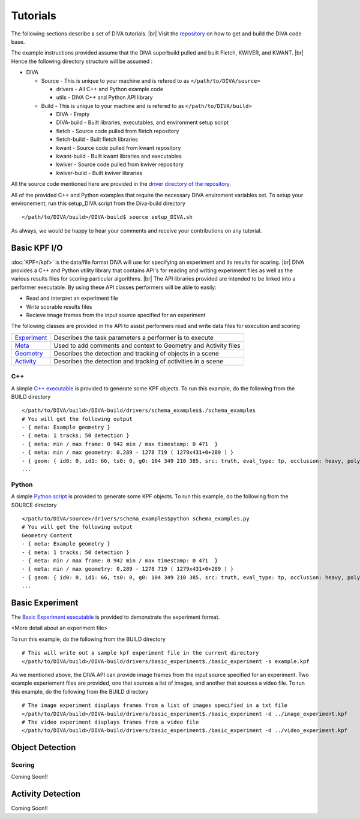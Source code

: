 Tutorials
=========

The following sections describe a set of DIVA tutorials. |br|
Visit the `repository <https://github.com/Kitware/DIVA>`_ on how to get and build the DIVA code base.

The example instructions provided assume that the DIVA superbuild pulled and built Fletch, KWIVER, and KWANT. |br|
Hence the following directory structure will be assumed :

* DIVA

  * Source - This is unique to your machine and is refered to as ``</path/to/DIVA/source>``

    * drivers - All C++ and Python example code
    * utils - DIVA C++ and Python API library

  * Build - This is unique to your machine and is refered to as ``</path/to/DIVA/build>``

    * DIVA - Empty
    * DIVA-build - Built libraries, executables, and environment setup script
    * fletch - Source code pulled from fletch repository
    * fletch-build - Built fletch libraries
    * kwant - Source code pulled from kwant repository
    * kwant-build - Built kwant libraries and executables
    * kwiver - Source code pulled from kwiver repository
    * kwiver-build - Built kwiver libraries

All the source code mentioned here are provided in the `driver directory of the repository <https://github.com/Kitware/DIVA/tree/master/drivers>`_. 

All of the provided C++ and Python examples that require the necessary DIVA enviroment variables set.
To setup your environement, run this setup_DIVA script from the Diva-build directory ::

  </path/to/DIVA/build>/DIVA-build$ source setup_DIVA.sh
 
As always, we would be happy to hear your comments and receive your contributions on any tutorial.

Basic KPF I/O
-------------

:doc:`KPF</kpf>` is the data/file format DIVA will use for specifying an experiment and its results for scoring. |br|
DIVA provides a C++ and Python utility library that contains API's for reading and writing experiment files as well as the various results files for scoring particular algorithms. |br|
The API libraries provided are intended to be linked into a performer executable. By using these API classes performers will be able to easily:

* Read and interpret an experiment file
* Write scorable results files
* Recieve image frames from the input source specified for an experiment

The following classes are provided in the API to assist performers read and write data files for execution and scoring 

=================================================================================== ==========================================================================================
`Experiment <https://github.com/Kitware/DIVA/blob/master/utils/diva_experiment.h>`_  Describes the task parameters a performer is to execute      
`Meta <https://github.com/Kitware/DIVA/blob/master/utils/diva_packet.h>`_            Used to add comments and context to Geometry and Activity files     
`Geometry <https://github.com/Kitware/DIVA/blob/master/utils/diva_geometry.h>`_      Describes the detection and tracking of objects in a scene       
`Activity <https://github.com/Kitware/DIVA/blob/master/utils/diva_activity.h>`_      Describes the detection and tracking of activities in a scene
=================================================================================== ==========================================================================================

C++
~~~

A simple `C++ executable <https://github.com/Kitware/DIVA/blob/master/drivers/schema_examples/schema_examples.cpp>`_ is provided to generate some KPF objects. 
To run this example, do the following from the BUILD directory ::

  </path/to/DIVA/build>/DIVA-build/drivers/schema_examples$./schema_examples
  # You will get the following output
  - { meta: Example geometry }
  - { meta: 1 tracks; 50 detection }
  - { meta: min / max frame: 0 942 min / max timestamp: 0 471  }
  - { meta: min / max geometry: 0,289 - 1278 719 ( 1279x431+0+289 ) }
  - { geom: { id0: 0, id1: 66, ts0: 0, g0: 104 349 210 385, src: truth, eval_type: tp, occlusion: heavy, poly0: [[ 100, 399 ],[ 200, 398 ],[ 300, 397 ],],  } }
  ...

Python
~~~~~~

A simple `Python script <https://github.com/Kitware/DIVA/blob/master/drivers/schema_examples/schema_examples.py>`_ is provided to generate some KPF objects. 
To run this example, do the following from the SOURCE directory ::
 
  </path/to/DIVA/source>/drivers/schema_examples$python schema_examples.py
  # You will get the following output
  Geometry Content
  - { meta: Example geometry }
  - { meta: 1 tracks; 50 detection }
  - { meta: min / max frame: 0 942 min / max timestamp: 0 471  }
  - { meta: min / max geometry: 0,289 - 1278 719 ( 1279x431+0+289 ) }
  - { geom: { id0: 0, id1: 66, ts0: 0, g0: 104 349 210 385, src: truth, eval_type: tp, occlusion: heavy, poly0: [[ 100, 399 ],[ 200, 398 ],[ 300, 397 ],],  } }
  ...

Basic Experiment
----------------

The `Basic Experiment executable <https://github.com/Kitware/DIVA/blob/master/drivers/basic_experiment/basic_experiment.cpp>`_ is provided to demonstrate the experiment format.

<More detail about an experiment file>

To run this example, do the following from the BUILD directory ::

  # This will write out a sample kpf experiment file in the current directory
  </path/to/DIVA/build>/DIVA-build/drivers/basic_experiment$./basic_experiment -s example.kpf

As we mentioned above, the DIVA API can provide image frames from the input source specified for an experiment.
Two example experiement files are provided, one that sources a list of images, and another that sources a video file.
To run this example, do the following from the BUILD directory ::

  # The image experiment displays frames from a list of images specified in a txt file
  </path/to/DIVA/build>/DIVA-build/drivers/basic_experiment$./basic_experiment -d ../image_experiment.kpf
  # The video experiment displays frames from a video file
  </path/to/DIVA/build>/DIVA-build/drivers/basic_experiment$./basic_experiment -d ../video_experiment.kpf


Object Detection
----------------


Scoring
~~~~~~~

Coming Soon!!


Activity Detection
------------------

Coming Soon!!

.. |br| raw:: html

   <br />
